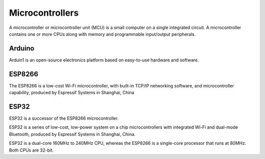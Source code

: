 ================
Microcontrollers
================
A microcontroller or microcontroller unit (MCU) is a small computer on a single integrated circuit. 
A microcontroller contains one or more CPUs along with memory and programmable input/output peripherals.

Arduino
=======
Arduin1 is an open-source electronics platform based on easy-to-use hardware and software.


ESP8266
=======
The ESP8266 is a low-cost Wi-Fi microcontroller, with built-in TCP/IP networking software, and microcontroller capability, 
produced by Espressif Systems in Shanghai, China


ESP32
=====
ESP32 is a successor of the ESP8266 microcontroller.

ESP32 is a series of low-cost, low-power system on a chip microcontrollers with integrated Wi-Fi and dual-mode Bluetooth, 
produced by Espressif Systems in Shanghai, China.

ESP32 is a dual-core 160MHz to 240MHz CPU, whereas the ESP8266 is a single-core processor that runs at 80MHz. Both CPUs are 32-bit.

